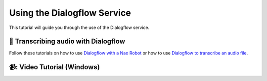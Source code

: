 Using the Dialogflow Service
=======================================

This tutorial will guide you through the use of the Dialogflow service.

📄 Transcribing audio with Dialogflow
----------------------------

Follow these tutorials on how to use `Dialogflow with a Nao Robot <https://socialrobotics.atlassian.net/wiki/spaces/CBSR/pages/2179072010/Dialogflow+v2>`_ or how to use `Dialogflow to transcribe an audio file <https://socialrobotics.atlassian.net/wiki/spaces/CBSR/pages/2204893185/Transcribing+Audio+with+Dialogflow>`_.

📹: Video Tutorial (Windows)
----------------------------

.. raw:: html

    <iframe width="560" height="315" src="https://www.youtube.com/embed/3w6F60XDmOw" title="YouTube video player" frameborder="0" allow="accelerometer; autoplay; clipboard-write; encrypted-media; gyroscope; picture-in-picture; web-share" referrerpolicy="strict-origin-when-cross-origin" allowfullscreen></iframe>